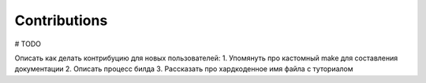 Contributions
+++++++++++++++

# TODO

Описать как делать контрибуцию для новых пользователей:
1. Упомянуть про кастомный make для составления документации
2. Описать процесс билда
3. Рассказать про хардкоденное имя файла с туториалом
